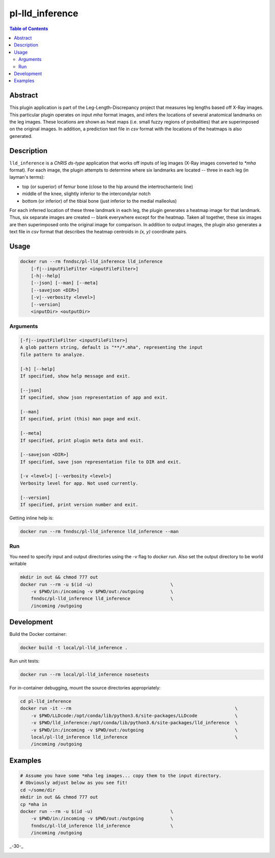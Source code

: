 pl-lld_inference
================================

.. image:: https://img.shields.io/docker/v/fnndsc/pl-lld_inference?sort=semver
    :target: https://hub.docker.com/r/fnndsc/pl-lld_inference

.. image:: https://img.shields.io/github/license/fnndsc/pl-lld_inference
    :target: https://github.com/FNNDSC/pl-lld_inference/blob/master/LICENSE

.. image:: https://github.com/FNNDSC/pl-lld_inference/workflows/ci/badge.svg
    :target: https://github.com/FNNDSC/pl-lld_inference/actions


.. contents:: Table of Contents


Abstract
--------

This plugin application is part of the Leg-Length-Discrepancy project that measures leg lengths based off X-Ray images. This particular plugin operates on input `mha` format images, and infers the locations of several anatomical landmarks on the leg images. These locations are shown as heat maps (i.e. small fuzzy regions of probalities) that are superimposed on the original images. In addition, a prediction text file in `csv` format with the locations of the heatmaps is also generated.


Description
-----------


``lld_inference`` is a *ChRIS ds-type* application that works off inputs of leg images (X-Ray images converted to `*mha` format). For each image, the plugin attempts to determine where six landmarks are located -- three in each leg (in layman's terms):

* top (or superior) of femur bone (close to the hip around the intertrochanteric line)
* middle of the knee, slightly inferior to the intercondylar notch
* bottom (or inferior) of the tibial bone (just inferior to the medial malleolus)

For each inferred location of these three landmark in each leg, the plugin generates a heatmap image for that landmark. Thus, six separate images are created -- blank everywhere except for the heatmap. Taken all together, these six images are then superimposed onto the original image for comparison. In addition to output images, the plugin also generates a text file in `csv` format that describes the heatmap centroids in `(x, y)` coordinate pairs.

Usage
-----

.. code::

    docker run --rm fnndsc/pl-lld_inference lld_inference
        [-f|--inputFileFilter <inputFileFilter>]
        [-h|--help]
        [--json] [--man] [--meta]
        [--savejson <DIR>]
        [-v|--verbosity <level>]
        [--version]
        <inputDir> <outputDir>


Arguments
~~~~~~~~~

.. code::

    [-f|--inputFileFilter <inputFileFilter>]
    A glob pattern string, default is "**/*.mha", representing the input
    file pattern to analyze.

    [-h] [--help]
    If specified, show help message and exit.

    [--json]
    If specified, show json representation of app and exit.

    [--man]
    If specified, print (this) man page and exit.

    [--meta]
    If specified, print plugin meta data and exit.

    [--savejson <DIR>]
    If specified, save json representation file to DIR and exit.

    [-v <level>] [--verbosity <level>]
    Verbosity level for app. Not used currently.

    [--version]
    If specified, print version number and exit.


Getting inline help is:

.. code:: bash

    docker run --rm fnndsc/pl-lld_inference lld_inference --man

Run
~~~

You need to specify input and output directories using the `-v` flag to
`docker run`. Also set the output directory to be world writable


.. code:: bash

    mkdir in out && chmod 777 out
    docker run --rm -u $(id -u)                             \
        -v $PWD/in:/incoming -v $PWD/out:/outgoing          \
        fnndsc/pl-lld_inference lld_inference               \
        /incoming /outgoing


Development
-----------

Build the Docker container:

.. code:: bash

    docker build -t local/pl-lld_inference .

Run unit tests:

.. code:: bash

    docker run --rm local/pl-lld_inference nosetests

For in-container debugging, mount the source directories appropriately:


.. code:: bash
    
    cd pl-lld_inference
    docker run -it --rm                                                             \
        -v $PWD/LLDcode:/opt/conda/lib/python3.6/site-packages/LLDcode              \
        -v $PWD/lld_inference:/opt/conda/lib/python3.6/site-packages/lld_inference  \
        -v $PWD/in:/incoming -v $PWD/out:/outgoing                                  \
        local/pl-lld_inference lld_inference                                        \
        /incoming /outgoing

Examples
--------

.. code:: bash

    # Assume you have some *mha leg images... copy them to the input directory.
    # Obviously adjust below as you see fit!
    cd ~/some/dir
    mkdir in out && chmod 777 out
    cp *mha in
    docker run --rm -u $(id -u)                             \
        -v $PWD/in:/incoming -v $PWD/out:/outgoing          \
        fnndsc/pl-lld_inference lld_inference               \
        /incoming /outgoing

_-30-_

.. image:: https://raw.githubusercontent.com/FNNDSC/cookiecutter-chrisapp/master/doc/assets/badge/light.png
    :target: https://chrisstore.co
